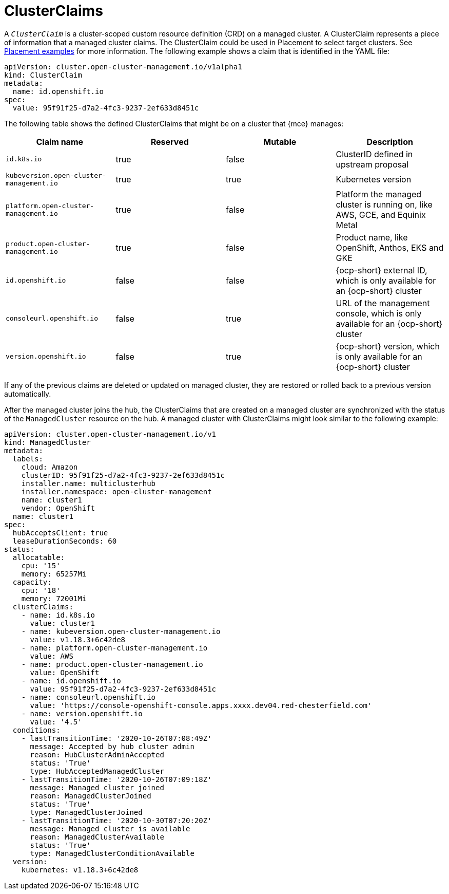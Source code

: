 [#clusterclaims]
= ClusterClaims

A `_ClusterClaim_` is a cluster-scoped custom resource definition (CRD) on a managed cluster. A ClusterClaim represents a piece of information that a managed cluster claims. The ClusterClaim could be used in Placement to select target clusters. See xref:../cluster_lifecycle/placement_managed.adoc#placement-binding[Placement examples] for more information.
The following example shows a claim that is identified in the YAML file:

[source,yaml]
----
apiVersion: cluster.open-cluster-management.io/v1alpha1
kind: ClusterClaim
metadata:
  name: id.openshift.io
spec:
  value: 95f91f25-d7a2-4fc3-9237-2ef633d8451c
----

The following table shows the defined ClusterClaims that might be on a cluster that {mce} manages:

[cols="4"]
|===
| Claim name | Reserved | Mutable | Description 

| `id.k8s.io` | true | false | ClusterID defined in upstream proposal
| `kubeversion.open-cluster-management.io` | true | true | Kubernetes version
| `platform.open-cluster-management.io` | true | false | Platform the managed cluster is running on, like AWS, GCE, and Equinix Metal
| `product.open-cluster-management.io` | true | false |  Product name, like OpenShift, Anthos, EKS and GKE
| `id.openshift.io` | false | false | {ocp-short} external ID, which is only available for an {ocp-short} cluster 
| `consoleurl.openshift.io` | false | true | URL of the management console, which is only available for an {ocp-short} cluster
| `version.openshift.io` | false | true | {ocp-short} version, which is only available for an {ocp-short} cluster
|===

If any of the previous claims are deleted or updated on managed cluster, they are restored or rolled back to a previous version automatically.

After the managed cluster joins the hub, the ClusterClaims that are created on a managed cluster are synchronized with the status of the `ManagedCluster` resource on the hub. A managed cluster with ClusterClaims might look similar to the following example:

[source,yaml]
----
apiVersion: cluster.open-cluster-management.io/v1
kind: ManagedCluster
metadata:
  labels:
    cloud: Amazon
    clusterID: 95f91f25-d7a2-4fc3-9237-2ef633d8451c
    installer.name: multiclusterhub
    installer.namespace: open-cluster-management
    name: cluster1
    vendor: OpenShift
  name: cluster1
spec:
  hubAcceptsClient: true
  leaseDurationSeconds: 60
status:
  allocatable:
    cpu: '15'
    memory: 65257Mi
  capacity:
    cpu: '18'
    memory: 72001Mi
  clusterClaims:
    - name: id.k8s.io
      value: cluster1
    - name: kubeversion.open-cluster-management.io
      value: v1.18.3+6c42de8
    - name: platform.open-cluster-management.io
      value: AWS
    - name: product.open-cluster-management.io
      value: OpenShift
    - name: id.openshift.io
      value: 95f91f25-d7a2-4fc3-9237-2ef633d8451c
    - name: consoleurl.openshift.io
      value: 'https://console-openshift-console.apps.xxxx.dev04.red-chesterfield.com'
    - name: version.openshift.io
      value: '4.5'
  conditions:
    - lastTransitionTime: '2020-10-26T07:08:49Z'
      message: Accepted by hub cluster admin
      reason: HubClusterAdminAccepted
      status: 'True'
      type: HubAcceptedManagedCluster
    - lastTransitionTime: '2020-10-26T07:09:18Z'
      message: Managed cluster joined
      reason: ManagedClusterJoined
      status: 'True'
      type: ManagedClusterJoined
    - lastTransitionTime: '2020-10-30T07:20:20Z'
      message: Managed cluster is available
      reason: ManagedClusterAvailable
      status: 'True'
      type: ManagedClusterConditionAvailable
  version:
    kubernetes: v1.18.3+6c42de8
----
